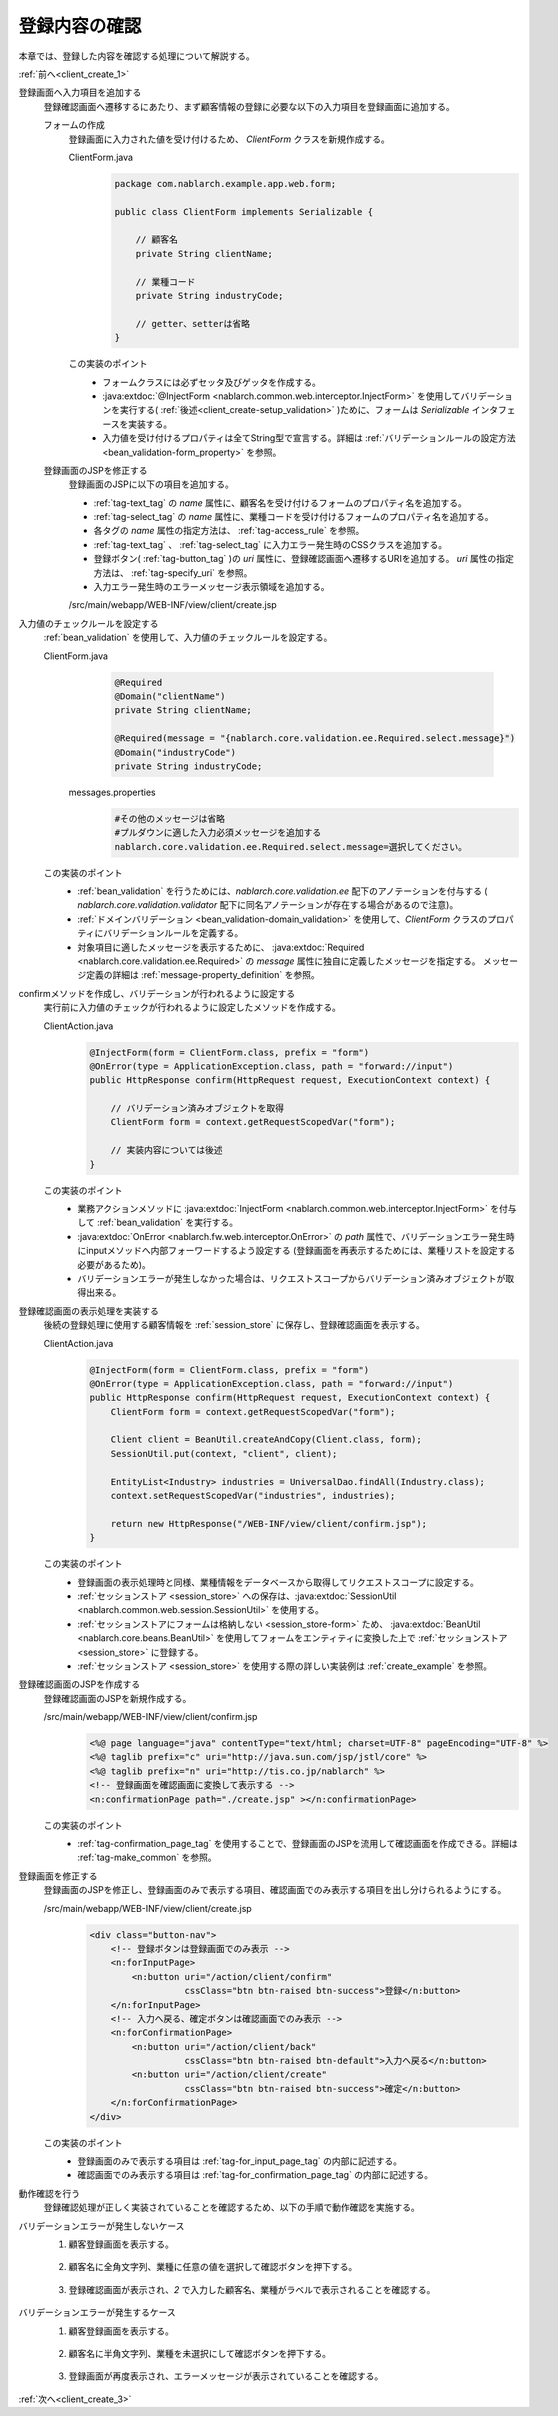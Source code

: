 .. _`client_create_2`:

登録内容の確認
==========================================
本章では、登録した内容を確認する処理について解説する。

:ref:`前へ<client_create_1>`

登録画面へ入力項目を追加する
  登録確認画面へ遷移するにあたり、まず顧客情報の登録に必要な以下の入力項目を登録画面に追加する。

  フォームの作成
    登録画面に入力された値を受け付けるため、 `ClientForm` クラスを新規作成する。

    ClientForm.java
      .. code-block:: java

        package com.nablarch.example.app.web.form;

        public class ClientForm implements Serializable {

            // 顧客名
            private String clientName;

            // 業種コード
            private String industryCode;

            // getter、setterは省略
        }

    この実装のポイント
      * フォームクラスには必ずセッタ及びゲッタを作成する。
      * :java:extdoc:`@InjectForm <nablarch.common.web.interceptor.InjectForm>` を使用してバリデーションを実行する( :ref:`後述<client_create-setup_validation>` )ために、フォームは `Serializable` インタフェースを実装する。
      * 入力値を受け付けるプロパティは全てString型で宣言する。詳細は :ref:`バリデーションルールの設定方法 <bean_validation-form_property>` を参照。

  登録画面のJSPを修正する
    登録画面のJSPに以下の項目を追加する。

    * :ref:`tag-text_tag` の `name` 属性に、顧客名を受け付けるフォームのプロパティ名を追加する。
    * :ref:`tag-select_tag` の `name` 属性に、業種コードを受け付けるフォームのプロパティ名を追加する。
    * 各タグの `name` 属性の指定方法は、 :ref:`tag-access_rule` を参照。
    * :ref:`tag-text_tag` 、 :ref:`tag-select_tag` に入力エラー発生時のCSSクラスを追加する。
    * 登録ボタン( :ref:`tag-button_tag` )の `uri` 属性に、登録確認画面へ遷移するURIを追加する。
      `uri` 属性の指定方法は、 :ref:`tag-specify_uri` を参照。
    * 入力エラー発生時のエラーメッセージ表示領域を追加する。

    /src/main/webapp/WEB-INF/view/client/create.jsp
      .. code-block:: jsp
        :emphasize-lines: 5,6,8,17,20,22,27

        <n:form>
            <div class="form-group label-static is-empty">
                <label class="control-label">顧客名</label>
                <!-- 顧客名のテキストボックス -->
                <n:text name="form.clientName"
                        cssClass="form-control input-text" errorCss="form-control input-error" />
                <!-- 顧客名の入力エラー時のエラーメッセージ -->
                <n:error errorCss="message-error" name="form.clientName" />
            </div>
            <div class="form-group label-static is-empty">
                <label class="control-label">業種</label>
                <!-- 業種のプルダウン -->
                <n:select
                        listName="industries"
                        elementValueProperty="industryCode"
                        elementLabelProperty="industryName"
                        name="form.industryCode"
                        withNoneOption="true"
                        cssClass="btn dropdown-toggle"
                        errorCss="btn dropdown-toggle input-error" />
                <!-- 業種の入力エラー時のエラーメッセージ -->
                <n:error errorCss="message-error" name="form.industryCode" />
            </div>
            <div class="button-nav">
                <!-- 登録ボタン -->
                <n:button
                        uri="/action/client/confirm"
                        cssClass="btn btn-raised btn-success">登録</n:button>
            </div>
        </n:form>

.. _`client_create_validation_rule`:

入力値のチェックルールを設定する
  :ref:`bean_validation` を使用して、入力値のチェックルールを設定する。

  ClientForm.java
    .. code-block:: java

      @Required
      @Domain("clientName")
      private String clientName;

      @Required(message = "{nablarch.core.validation.ee.Required.select.message}")
      @Domain("industryCode")
      private String industryCode;

   messages.properties
    .. code-block:: jproperties

      #その他のメッセージは省略
      #プルダウンに適した入力必須メッセージを追加する
      nablarch.core.validation.ee.Required.select.message=選択してください。

  この実装のポイント
    * :ref:`bean_validation` を行うためには、`nablarch.core.validation.ee` 配下のアノテーションを付与する
      ( `nablarch.core.validation.validator` 配下に同名アノテーションが存在する場合があるので注意)。
    * :ref:`ドメインバリデーション <bean_validation-domain_validation>` を使用して、`ClientForm` クラスのプロパティにバリデーションルールを定義する。
    * 対象項目に適したメッセージを表示するために、 :java:extdoc:`Required <nablarch.core.validation.ee.Required>` の `message` 属性に独自に定義したメッセージを指定する。
      メッセージ定義の詳細は :ref:`message-property_definition` を参照。

.. _`client_create-setup_validation`:

confirmメソッドを作成し、バリデーションが行われるように設定する
  実行前に入力値のチェックが行われるように設定したメソッドを作成する。

  ClientAction.java
    .. code-block:: java

      @InjectForm(form = ClientForm.class, prefix = "form")
      @OnError(type = ApplicationException.class, path = "forward://input")
      public HttpResponse confirm(HttpRequest request, ExecutionContext context) {

          // バリデーション済みオブジェクトを取得
          ClientForm form = context.getRequestScopedVar("form");

          // 実装内容については後述
      }

  この実装のポイント
      * 業務アクションメソッドに :java:extdoc:`InjectForm <nablarch.common.web.interceptor.InjectForm>` を付与して :ref:`bean_validation` を実行する。
      * :java:extdoc:`OnError <nablarch.fw.web.interceptor.OnError>` の `path` 属性で、バリデーションエラー発生時にinputメソッドへ内部フォーワードするよう設定する
        (登録画面を再表示するためには、業種リストを設定する必要があるため)。
      * バリデーションエラーが発生しなかった場合は、リクエストスコープからバリデーション済みオブジェクトが取得出来る。

登録確認画面の表示処理を実装する
  後続の登録処理に使用する顧客情報を :ref:`session_store` に保存し、登録確認画面を表示する。

  ClientAction.java
    .. code-block:: java

      @InjectForm(form = ClientForm.class, prefix = "form")
      @OnError(type = ApplicationException.class, path = "forward://input")
      public HttpResponse confirm(HttpRequest request, ExecutionContext context) {
          ClientForm form = context.getRequestScopedVar("form");

          Client client = BeanUtil.createAndCopy(Client.class, form);
          SessionUtil.put(context, "client", client);

          EntityList<Industry> industries = UniversalDao.findAll(Industry.class);
          context.setRequestScopedVar("industries", industries);

          return new HttpResponse("/WEB-INF/view/client/confirm.jsp");
      }

  この実装のポイント
    * 登録画面の表示処理時と同様、業種情報をデータベースから取得してリクエストスコープに設定する。
    *  :ref:`セッションストア <session_store>` への保存は、:java:extdoc:`SessionUtil <nablarch.common.web.session.SessionUtil>` を使用する。
    * :ref:`セッションストアにフォームは格納しない <session_store-form>` ため、
      :java:extdoc:`BeanUtil <nablarch.core.beans.BeanUtil>` を使用してフォームをエンティティに変換した上で :ref:`セッションストア <session_store>` に登録する。
    * :ref:`セッションストア <session_store>` を使用する際の詳しい実装例は :ref:`create_example` を参照。

.. _`client_create_forConfirmationPage`:

登録確認画面のJSPを作成する
  登録確認画面のJSPを新規作成する。

  /src/main/webapp/WEB-INF/view/client/confirm.jsp
    .. code-block:: jsp

      <%@ page language="java" contentType="text/html; charset=UTF-8" pageEncoding="UTF-8" %>
      <%@ taglib prefix="c" uri="http://java.sun.com/jsp/jstl/core" %>
      <%@ taglib prefix="n" uri="http://tis.co.jp/nablarch" %>
      <!-- 登録画面を確認画面に変換して表示する -->
      <n:confirmationPage path="./create.jsp" ></n:confirmationPage>

  この実装のポイント
    * :ref:`tag-confirmation_page_tag` を使用することで、登録画面のJSPを流用して確認画面を作成できる。詳細は :ref:`tag-make_common` を参照。

登録画面を修正する
  登録画面のJSPを修正し、登録画面のみで表示する項目、確認画面でのみ表示する項目を出し分けられるようにする。

  /src/main/webapp/WEB-INF/view/client/create.jsp
    .. code-block:: jsp

      <div class="button-nav">
          <!-- 登録ボタンは登録画面でのみ表示 -->
          <n:forInputPage>
              <n:button uri="/action/client/confirm"
                        cssClass="btn btn-raised btn-success">登録</n:button>
          </n:forInputPage>
          <!-- 入力へ戻る、確定ボタンは確認画面でのみ表示 -->
          <n:forConfirmationPage>
              <n:button uri="/action/client/back"
                        cssClass="btn btn-raised btn-default">入力へ戻る</n:button>
              <n:button uri="/action/client/create"
                        cssClass="btn btn-raised btn-success">確定</n:button>
          </n:forConfirmationPage>
      </div>

  この実装のポイント
    * 登録画面のみで表示する項目は :ref:`tag-for_input_page_tag` の内部に記述する。
    * 確認画面でのみ表示する項目は :ref:`tag-for_confirmation_page_tag` の内部に記述する。

動作確認を行う
  登録確認処理が正しく実装されていることを確認するため、以下の手順で動作確認を実施する。

バリデーションエラーが発生しないケース
  1. 顧客登録画面を表示する。

    .. image:: ../images/client_create/input_display.png

  2. 顧客名に全角文字列、業種に任意の値を選択して確認ボタンを押下する。

    .. image:: ../images/client_create/input_valid_value.png

  3. 登録確認画面が表示され、`2` で入力した顧客名、業種がラベルで表示されることを確認する。

    .. image:: ../images/client_create/confirm_display.png

バリデーションエラーが発生するケース
  1. 顧客登録画面を表示する。

    .. image:: ../images/client_create/input_display.png

  2. 顧客名に半角文字列、業種を未選択にして確認ボタンを押下する。

    .. image:: ../images/client_create/input_invalid_value.png

  3. 登録画面が再度表示され、エラーメッセージが表示されていることを確認する。

    .. image:: ../images/client_create/input_invalid_display.png

:ref:`次へ<client_create_3>`
